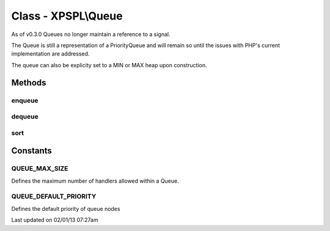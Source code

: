 .. queue.php generated using docpx on 02/01/13 07:27am


Class - XPSPL\\Queue
********************

As of v0.3.0 Queues no longer maintain a reference to a signal.

The Queue is still a representation of a PriorityQueue and will remain so 
until the issues with PHP's current implementation are addressed.

The queue can also be explicity set to a MIN or MAX heap upon construction.

Methods
-------

enqueue
+++++++

.. function:: enqueue($node, [$priority = false])


    Pushes a new handler into the queue.

    :param mixed: Variable to store
    :param integer: Priority of the callable

    :throws OverflowException: If max size exceeded

    :rtype: void 



dequeue
+++++++

.. function:: dequeue($node)


    Removes a handle from the queue.

    :param mixed: Reference to the node.

    :throws InvalidArgumentException: 

    :rtype: boolean 



sort
++++

.. function:: sort()


    Sorts the queue.

    :rtype: void 



Constants
---------

QUEUE_MAX_SIZE
++++++++++++++
Defines the maximum number of handlers allowed within a Queue.

QUEUE_DEFAULT_PRIORITY
++++++++++++++++++++++
Defines the default priority of queue nodes


Last updated on 02/01/13 07:27am